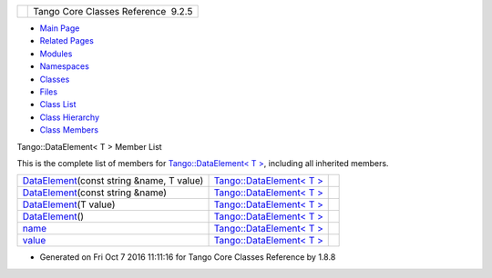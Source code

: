 +----------+---------------------------------------+
| |Logo|   | Tango Core Classes Reference  9.2.5   |
+----------+---------------------------------------+

-  `Main Page <../../index.html>`__
-  `Related Pages <../../pages.html>`__
-  `Modules <../../modules.html>`__
-  `Namespaces <../../namespaces.html>`__
-  `Classes <../../annotated.html>`__
-  `Files <../../files.html>`__

-  `Class List <../../annotated.html>`__
-  `Class Hierarchy <../../inherits.html>`__
-  `Class Members <../../functions.html>`__

Tango::DataElement< T > Member List

This is the complete list of members for `Tango::DataElement< T
> <../../d0/d0c/structTango_1_1DataElement.html>`__, including all
inherited members.

+-----------------------------------------------------------------------------------------------------------------------------------+------------------------------------------------------------------------------+----+
| `DataElement <../../d0/d0c/structTango_1_1DataElement.html#a1f3706c2c32f6953182cfde2798dc18f>`__\ (const string &name, T value)   | `Tango::DataElement< T > <../../d0/d0c/structTango_1_1DataElement.html>`__   |    |
+-----------------------------------------------------------------------------------------------------------------------------------+------------------------------------------------------------------------------+----+
| `DataElement <../../d0/d0c/structTango_1_1DataElement.html#af5a5d4272dde06c89b12a490a34935b0>`__\ (const string &name)            | `Tango::DataElement< T > <../../d0/d0c/structTango_1_1DataElement.html>`__   |    |
+-----------------------------------------------------------------------------------------------------------------------------------+------------------------------------------------------------------------------+----+
| `DataElement <../../d0/d0c/structTango_1_1DataElement.html#acef99a390cec2bcd807a428992bcba81>`__\ (T value)                       | `Tango::DataElement< T > <../../d0/d0c/structTango_1_1DataElement.html>`__   |    |
+-----------------------------------------------------------------------------------------------------------------------------------+------------------------------------------------------------------------------+----+
| `DataElement <../../d0/d0c/structTango_1_1DataElement.html#a050373c873fc54c47afb8319ff1d05de>`__\ ()                              | `Tango::DataElement< T > <../../d0/d0c/structTango_1_1DataElement.html>`__   |    |
+-----------------------------------------------------------------------------------------------------------------------------------+------------------------------------------------------------------------------+----+
| `name <../../d0/d0c/structTango_1_1DataElement.html#a9991e976d3509e95b2251727640c7282>`__                                         | `Tango::DataElement< T > <../../d0/d0c/structTango_1_1DataElement.html>`__   |    |
+-----------------------------------------------------------------------------------------------------------------------------------+------------------------------------------------------------------------------+----+
| `value <../../d0/d0c/structTango_1_1DataElement.html#a0b593af779503f27457d6c44ea6bff27>`__                                        | `Tango::DataElement< T > <../../d0/d0c/structTango_1_1DataElement.html>`__   |    |
+-----------------------------------------------------------------------------------------------------------------------------------+------------------------------------------------------------------------------+----+

-  Generated on Fri Oct 7 2016 11:11:16 for Tango Core Classes Reference
   by |doxygen| 1.8.8

.. |Logo| image:: ../../logo.jpg
.. |doxygen| image:: ../../doxygen.png
   :target: http://www.doxygen.org/index.html
